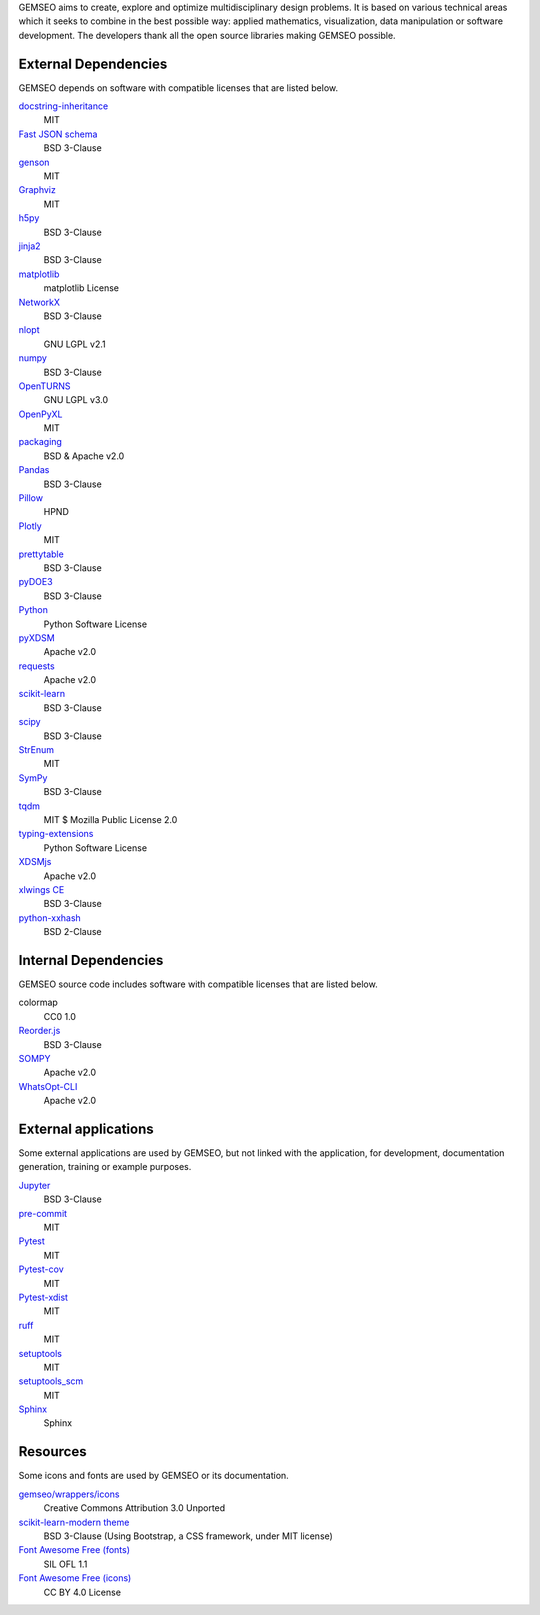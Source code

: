 ..
   Copyright 2021 IRT Saint Exupéry, https://www.irt-saintexupery.com

   This work is licensed under the Creative Commons Attribution-ShareAlike 4.0
   International License. To view a copy of this license, visit
   http://creativecommons.org/licenses/by-sa/4.0/ or send a letter to Creative
   Commons, PO Box 1866, Mountain View, CA 94042, USA.

GEMSEO aims to create, explore and optimize multidisciplinary design problems.
It is based on various technical areas which it seeks to combine in the best possible way:
applied mathematics, visualization, data manipulation or software development.
The developers thank all the open source libraries making GEMSEO possible.

External Dependencies
---------------------

GEMSEO depends on software with compatible licenses that are listed below.

`docstring-inheritance <https://antoined.github.io/docstring-inheritance/>`_
    MIT

`Fast JSON schema <https://github.com/horejsek/python-fastjsonschema>`_
    BSD 3-Clause

`genson <https://github.com/wolverdude/genson/>`_
    MIT

`Graphviz <https://github.com/xflr6/graphviz>`_
    MIT

`h5py <https://www.h5py.org/>`_
    BSD 3-Clause

`jinja2 <https://palletsprojects.com/p/jinja/>`_
    BSD 3-Clause

`matplotlib <https://matplotlib.org/>`_
    matplotlib License

`NetworkX <https://networkx.org/>`_
    BSD 3-Clause

`nlopt <https://github.com/stevengj/nlopt>`_
    GNU LGPL v2.1

`numpy <https://numpy.org/>`_
    BSD 3-Clause

`OpenTURNS <https://github.com/openturns/openturns>`_
    GNU LGPL v3.0

`OpenPyXL <https://openpyxl.readthedocs.io>`_
    MIT

`packaging <https://packaging.pypa.io/>`_
    BSD & Apache v2.0

`Pandas <https://pandas.pydata.org/>`_
    BSD 3-Clause

`Pillow <https://python-pillow.github.io/>`_
    HPND

`Plotly <https://plotly.com/python/>`_
    MIT

`prettytable <https://github.com/kxxoling/PTable>`_
    BSD 3-Clause

`pyDOE3 <https://github.com/relf/pyDOE3>`_
    BSD 3-Clause

`Python <http://python.org/>`_
    Python Software License

`pyXDSM <https://github.com/mdolab/pyXDSM>`_
    Apache v2.0

`requests <https://github.com/psf/requests>`_
    Apache v2.0

`scikit-learn <https://scikit-learn.org/>`_
    BSD 3-Clause

`scipy <https://www.scipy.org/>`_
    BSD 3-Clause

`StrEnum <https://github.com/irgeek/StrEnum>`_
    MIT

`SymPy <https://www.sympy.org/>`_
    BSD 3-Clause

`tqdm <https://tqdm.github.io/>`_
    MIT $ Mozilla Public License 2.0

`typing-extensions <https://pypi.org/project/typing-extensions>`_
    Python Software License

`XDSMjs <https://github.com/OneraHub/XDSMjs>`_
    Apache v2.0

`xlwings CE <https://www.xlwings.org/>`_
    BSD 3-Clause

`python-xxhash <https://github.com/ifduyue/python-xxhash>`_
    BSD 2-Clause

Internal Dependencies
---------------------

GEMSEO source code includes software with compatible licenses that are listed below.

colormap
    CC0 1.0

`Reorder.js <https://github.com/jdfekete/reorder.js>`_
    BSD 3-Clause

`SOMPY <https://github.com/sevamoo/SOMPY>`_
    Apache v2.0

`WhatsOpt-CLI <https://github.com/OneraHub/WhatsOpt-CLI>`_
    Apache v2.0

External applications
---------------------

Some external applications are used by GEMSEO,
but not linked with the application,
for development,
documentation generation,
training or example purposes.

`Jupyter <https://jupyter.org/>`_
    BSD 3-Clause

`pre-commit <https://pre-commit.com>`_
    MIT

`Pytest <https://pytest.org>`_
    MIT

`Pytest-cov <https://pytest-cov.readthedocs.io/>`_
    MIT

`Pytest-xdist <https://pytest-xdist.readthedocs.io/>`_
    MIT

`ruff <https://docs.astral.sh/ruff/>`_
    MIT

`setuptools <https://setuptools.readthedocs.io/>`_
    MIT

`setuptools_scm <https://github.com/pypa/setuptools_scm>`_
    MIT

`Sphinx <http://www.sphinx-doc.org/>`_
    Sphinx

Resources
---------

Some icons and fonts are used by GEMSEO or its documentation.

`gemseo/wrappers/icons <https://www.iconfinder.com/iconsets/basic-user-interface-elements>`_
    Creative Commons Attribution 3.0 Unported

`scikit-learn-modern theme <https://github.com/scikit-learn/scikit-learn>`_
    BSD 3-Clause
    (Using Bootstrap, a CSS framework, under MIT license)

`Font Awesome Free (fonts) <https://fontawesome.com/>`_
    SIL OFL 1.1

`Font Awesome Free (icons) <https://fontawesome.com/>`_
    CC BY 4.0 License
